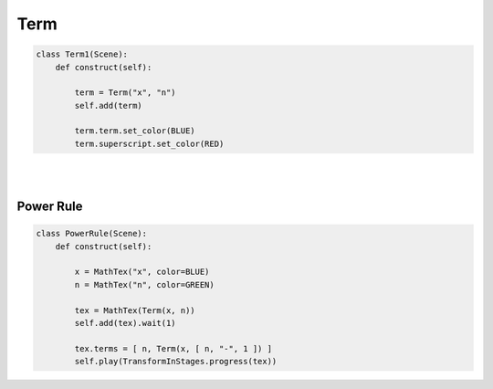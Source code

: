 Term
============


.. raw:: html
    
    <img class="manim-image" id="asdf-image" width="808" height="454.5" src="../_static/media/term-scene-1.png">

.. code:: python

    class Term1(Scene):
        def construct(self):

            term = Term("x", "n")
            self.add(term)

            term.term.set_color(BLUE)
            term.superscript.set_color(RED)


|
|

Power Rule
^^^^^^^^^^

.. raw:: html
    
    <video class='manim-video' width="808" height="454.5" controls loop autoplay muted src="../_static/media/term-scene-2.mp4"></video>

.. code:: python

    class PowerRule(Scene):
        def construct(self):

            x = MathTex("x", color=BLUE)
            n = MathTex("n", color=GREEN)

            tex = MathTex(Term(x, n))
            self.add(tex).wait(1)

            tex.terms = [ n, Term(x, [ n, "-", 1 ]) ]
            self.play(TransformInStages.progress(tex))